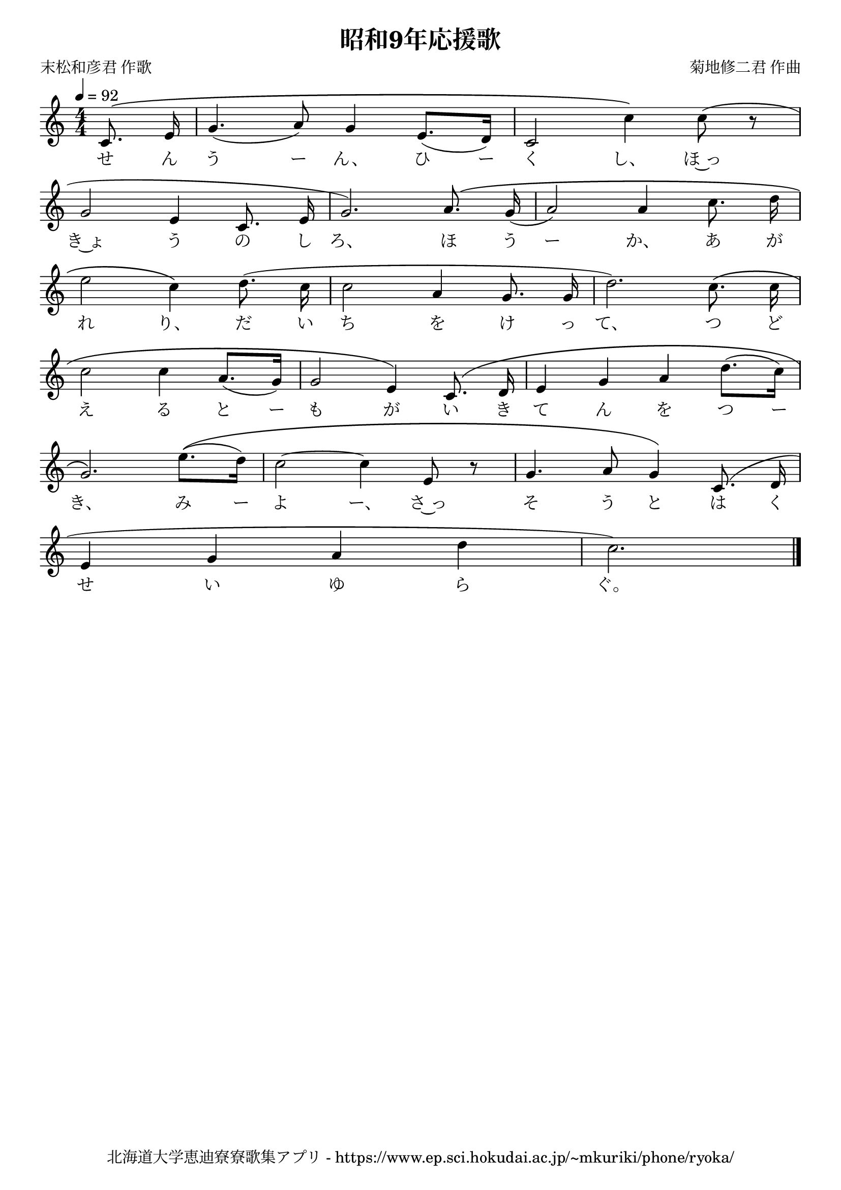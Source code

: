 \version "2.18.2"

\paper {indent = 0}

\header {
  title = "昭和9年応援歌"
  subtitle = ""
  composer = "菊地修二君 作曲"
  poet = "末松和彦君 作歌"
  tagline = "北海道大学恵迪寮寮歌集アプリ - https://www.ep.sci.hokudai.ac.jp/~mkuriki/phone/ryoka/"
}

melody = \relative c'{
  \tempo 4 = 92
  \autoBeamOff
  \numericTimeSignature
  \override BreathingSign.text = \markup { \musicglyph #"scripts.upedaltoe" } % ブレスの記号指定
  \key c \major
  \time 4/4
  \set melismaBusyProperties = #'()
  \partial 4 c8. \( e16 |
  g4. ( a8 ) g4 e8. ([ d16 ]) |
  c2 c'4 \) c8 ( r | \break
  g2 e4 c8. e16 |
  g2. ) a8. \( g16 ( |
  a2 ) a4 c8. d16 | \break
  e2 c4 \) d8. ( c16 |
  c2 a4 g8. g16 |
  d'2. ) c8. \( c16 | \break
  c2 c4 a8. ([ g16 ]) |
  g2 e4 \) c8. \( d16 |
  e4 g a d8. ([ c16 ]) | \break
  g2. \) e'8. \(([ d16 ]) |
  c2 ~ c4 e,8 r |
  g4. a8 g4 \) c,8. ( d16 | \break
  e4 g a d |
  c2. )
  \bar "|."
}

text = \lyricmode {
  せ ん う ー ん、 ひ ー く し、 ほ~っ
  き~ょ う の し ろ、 ほ う ー か、 あ が
  れ り、 だ い ち を け っ て、 つ ど
  え る と ー も が い き て ん を つ ー
  き、 み ー よ ー、 さ~っ そ う と は く
  せ い ゆ ら ぐ。
}

\score {
  <<
    % ギターコード
    %{
    \new ChordNames \with {midiInstrument = #"acoustic guitar (nylon)"}{
      \set chordChanges = ##t
      \harmony
    }
    %}
    
    % メロディーライン
    \new Voice = "one"{\melody}
    % 歌詞
    \new Lyrics \lyricsto "one" \text
    % 太鼓
    % \new DrumStaff \with{
    %   \remove "Time_signature_engraver"
    %   drumStyleTable = #percussion-style
    %   \override StaffSymbol.line-count = #1
    %   \hide Stem
    % }
    % \drum
  >>
  
\midi {}
\layout {
  \context {
    \Score
    \remove "Bar_number_engraver"
  }
}

}


